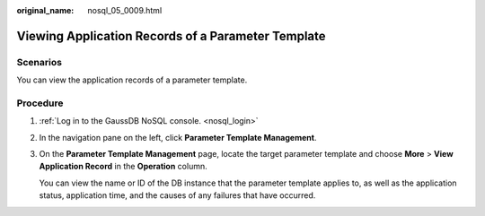 :original_name: nosql_05_0009.html

.. _nosql_05_0009:

Viewing Application Records of a Parameter Template
===================================================

Scenarios
---------

You can view the application records of a parameter template.

Procedure
---------

#. :ref:`Log in to the GaussDB NoSQL console. <nosql_login>`

#. In the navigation pane on the left, click **Parameter Template Management**.

#. On the **Parameter Template Management** page, locate the target parameter template and choose **More** > **View Application Record** in the **Operation** column.

   You can view the name or ID of the DB instance that the parameter template applies to, as well as the application status, application time, and the causes of any failures that have occurred.
